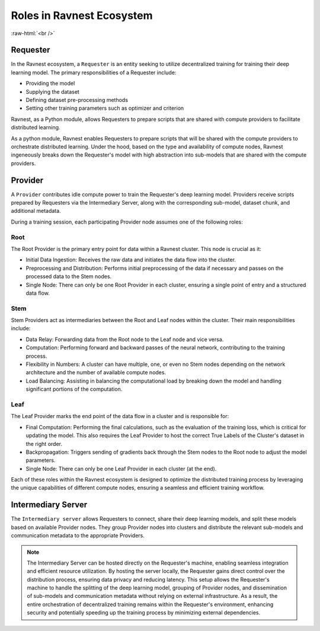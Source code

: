 Roles in Ravnest Ecosystem
==========================

.. image:: _static/roles.png
  :width: 650
  :align: center

.. role:: raw-html(raw)
    :format: html
    
:raw-html:`<br />`

Requester
---------

In the Ravnest ecosystem, a ``Requester`` is an entity seeking to utilize decentralized training for training their deep learning model. The primary responsibilities of a Requester include:

- Providing the model
- Supplying the dataset
- Defining dataset pre-processing methods
- Setting other training parameters such as optimizer and criterion

Ravnest, as a Python module, allows Requesters to prepare scripts that are shared with compute providers to facilitate distributed learning. 

As a python module, Ravnest enables Requesters to prepare scripts that will be shared with the compute providers to orchestrate distributed learning. Under the hood, based on the type and availability of compute nodes, Ravnest ingeneously breaks down the Requester's model with high abstraction into sub-models that are shared with the compute providers.

.. _provider-reference-label:

Provider
--------

A ``Provider`` contributes idle compute power to train the Requester's deep learning model. Providers receive scripts prepared by Requesters via the Intermediary Server, along with the corresponding sub-model, dataset chunk, and additional metadata.

During a training session, each participating Provider node assumes one of the following roles:

Root
~~~~

The Root Provider is the primary entry point for data within a Ravnest cluster. This node is crucial as it:

- Initial Data Ingestion: Receives the raw data and initiates the data flow into the cluster.
- Preprocessing and Distribution: Performs initial preprocessing of the data if necessary and passes on the processed data to the Stem nodes.
- Single Node: There can only be one Root Provider in each cluster, ensuring a single point of entry and a structured data flow.

Stem
~~~~

Stem Providers act as intermediaries between the Root and Leaf nodes within the cluster. Their main responsibilities include:

- Data Relay: Forwarding data from the Root node to the Leaf node and vice versa.
- Computation: Performing forward and backward passes of the neural network, contributing to the training process.
- Flexibility in Numbers: A cluster can have multiple, one, or even no Stem nodes depending on the network architecture and the number of available compute nodes.
- Load Balancing: Assisting in balancing the computational load by breaking down the model and handling significant portions of the computation.

Leaf
~~~~

The Leaf Provider marks the end point of the data flow in a cluster and is responsible for:

- Final Computation: Performing the final calculations, such as the evaluation of the training loss, which is critical for updating the model. This also requires the Leaf Provider to host the correct True Labels of the Cluster's dataset in the right order.
- Backpropagation: Triggers sending of gradients back through the Stem nodes to the Root node to adjust the model parameters.
- Single Node: There can only be one Leaf Provider in each cluster (at the end).

Each of these roles within the Ravnest ecosystem is designed to optimize the distributed training process by leveraging the unique capabilities of different compute nodes, ensuring a seamless and efficient training workflow.

Intermediary Server
-------------------

The ``Intermediary server`` allows Requesters to connect, share their deep learning models, and split these models based on available Provider nodes. They group Provider nodes into clusters and distribute the relevant sub-models and communication metadata to the appropriate Providers.

.. note::
    The Intermediary Server can be hosted directly on the Requester's machine, enabling seamless integration and efficient resource utilization. By hosting the server locally, the Requester gains direct control over the distribution process, ensuring data privacy and reducing latency. This setup allows the Requester's machine to handle the splitting of the deep learning model, grouping of Provider nodes, and dissemination of sub-models and communication metadata without relying on external infrastructure. As a result, the entire orchestration of decentralized training remains within the Requester's environment, enhancing security and potentially speeding up the training process by minimizing external dependencies.